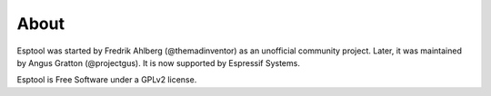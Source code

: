 About
=====

Esptool was started by Fredrik Ahlberg (@themadinventor) as an unofficial community project. Later, it was maintained by Angus Gratton (@projectgus). It is now supported by Espressif Systems.

Esptool is Free Software under a GPLv2 license.
